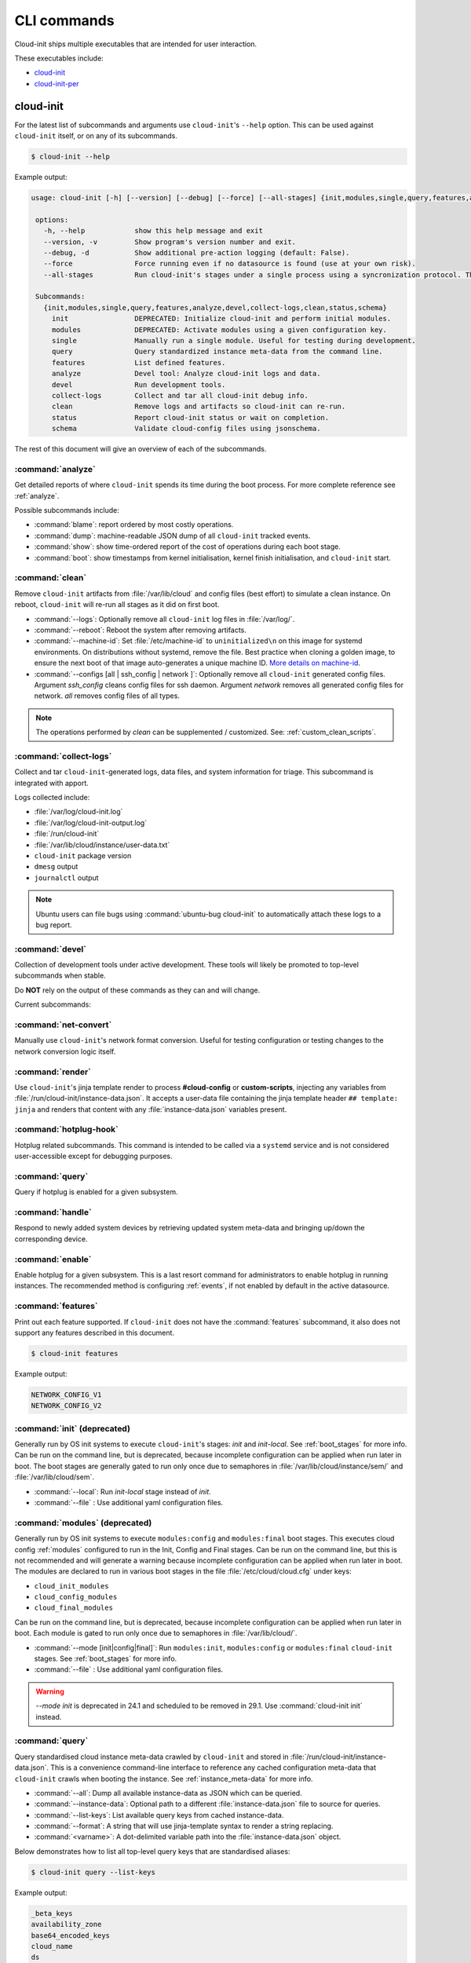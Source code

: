 .. _cli:

CLI commands
************

Cloud-init ships multiple executables that are intended for user interaction.

These executables include:

- `cloud-init`_
- `cloud-init-per`_

cloud-init
==========

For the latest list of subcommands and arguments use ``cloud-init``'s
``--help`` option. This can be used against ``cloud-init`` itself, or on any
of its subcommands.

.. code-block:: shell-session

   $ cloud-init --help

Example output:

.. code-block::

   usage: cloud-init [-h] [--version] [--debug] [--force] [--all-stages] {init,modules,single,query,features,analyze,devel,collect-logs,clean,status,schema} ...

    options:
      -h, --help            show this help message and exit
      --version, -v         Show program's version number and exit.
      --debug, -d           Show additional pre-action logging (default: False).
      --force               Force running even if no datasource is found (use at your own risk).
      --all-stages          Run cloud-init's stages under a single process using a syncronization protocol. This is not intended for CLI usage.

    Subcommands:
      {init,modules,single,query,features,analyze,devel,collect-logs,clean,status,schema}
        init                DEPRECATED: Initialize cloud-init and perform initial modules.
        modules             DEPRECATED: Activate modules using a given configuration key.
        single              Manually run a single module. Useful for testing during development.
        query               Query standardized instance meta-data from the command line.
        features            List defined features.
        analyze             Devel tool: Analyze cloud-init logs and data.
        devel               Run development tools.
        collect-logs        Collect and tar all cloud-init debug info.
        clean               Remove logs and artifacts so cloud-init can re-run.
        status              Report cloud-init status or wait on completion.
        schema              Validate cloud-config files using jsonschema.


The rest of this document will give an overview of each of the subcommands.

.. _cli_analyze:

:command:`analyze`
------------------

Get detailed reports of where ``cloud-init`` spends its time during the boot
process. For more complete reference see :ref:`analyze`.

Possible subcommands include:

* :command:`blame`: report ordered by most costly operations.
* :command:`dump`: machine-readable JSON dump of all ``cloud-init`` tracked
  events.
* :command:`show`: show time-ordered report of the cost of operations during
  each boot stage.
* :command:`boot`: show timestamps from kernel initialisation, kernel finish
  initialisation, and ``cloud-init`` start.

.. _cli_clean:

:command:`clean`
----------------

Remove ``cloud-init`` artifacts from :file:`/var/lib/cloud` and config files
(best effort) to simulate a clean instance. On reboot, ``cloud-init`` will
re-run all stages as it did on first boot.

* :command:`--logs`: Optionally remove all ``cloud-init`` log files in
  :file:`/var/log/`.
* :command:`--reboot`: Reboot the system after removing artifacts.
* :command:`--machine-id`: Set :file:`/etc/machine-id` to ``uninitialized\n``
  on this image for systemd environments. On distributions without systemd,
  remove the file. Best practice when cloning a golden image, to ensure the
  next boot of that image auto-generates a unique machine ID.
  `More details on machine-id`_.
* :command:`--configs [all | ssh_config | network ]`: Optionally remove all
  ``cloud-init`` generated config files. Argument `ssh_config` cleans
  config files for ssh daemon. Argument `network` removes all generated
  config files for network. `all` removes config files of all types.

.. note::

   The operations performed by `clean` can be supplemented / customized. See:
   :ref:`custom_clean_scripts`.

.. _cli_collect_logs:

:command:`collect-logs`
-----------------------

Collect and tar ``cloud-init``-generated logs, data files, and system
information for triage. This subcommand is integrated with apport.

Logs collected include:

* :file:`/var/log/cloud-init.log`
* :file:`/var/log/cloud-init-output.log`
* :file:`/run/cloud-init`
* :file:`/var/lib/cloud/instance/user-data.txt`
* ``cloud-init`` package version
* ``dmesg`` output
* ``journalctl`` output

.. note::
   Ubuntu users can file bugs using :command:`ubuntu-bug cloud-init` to
   automatically attach these logs to a bug report.

.. _cli_devel:

:command:`devel`
----------------

Collection of development tools under active development. These tools will
likely be promoted to top-level subcommands when stable.

Do **NOT** rely on the output of these commands as they can and will change.

Current subcommands:

:command:`net-convert`
----------------------

Manually use ``cloud-init``'s network format conversion. Useful for testing
configuration or testing changes to the network conversion logic itself.

:command:`render`
-----------------

Use ``cloud-init``'s jinja template render to process **#cloud-config** or
**custom-scripts**, injecting any variables from
:file:`/run/cloud-init/instance-data.json`. It accepts a user-data file
containing the jinja template header ``## template: jinja`` and renders that
content with any :file:`instance-data.json` variables present.

:command:`hotplug-hook`
-----------------------

Hotplug related subcommands. This command is intended to be
called via a ``systemd`` service and is not considered user-accessible except
for debugging purposes.


:command:`query`
----------------

Query if hotplug is enabled for a given subsystem.

:command:`handle`
-----------------

Respond to newly added system devices by retrieving updated system meta-data
and bringing up/down the corresponding device.

:command:`enable`
-----------------

Enable hotplug for a given subsystem. This is a last resort command for
administrators to enable hotplug in running instances. The recommended
method is configuring :ref:`events`, if not enabled by default in the active
datasource.

.. _cli_features:

:command:`features`
-------------------

Print out each feature supported. If ``cloud-init`` does not have the
:command:`features` subcommand, it also does not support any features
described in this document.

.. code-block:: shell-session

   $ cloud-init features

Example output:

.. code-block::

   NETWORK_CONFIG_V1
   NETWORK_CONFIG_V2


.. _cli_init:

:command:`init` (deprecated)
----------------------------

Generally run by OS init systems to execute ``cloud-init``'s stages:
*init* and *init-local*. See :ref:`boot_stages` for more info.
Can be run on the command line, but is deprecated, because incomplete
configuration can be applied when run later in boot. The boot stages are
generally gated to run only once due to semaphores in
:file:`/var/lib/cloud/instance/sem/` and :file:`/var/lib/cloud/sem`.

* :command:`--local`: Run *init-local* stage instead of *init*.
* :command:`--file` : Use additional yaml configuration files.

.. _cli_modules:

:command:`modules` (deprecated)
-------------------------------

Generally run by OS init systems to execute ``modules:config`` and
``modules:final`` boot stages. This executes cloud config :ref:`modules`
configured to run in the Init, Config and Final stages. Can be run on the
command line, but this is not recommended and will generate a warning because
incomplete configuration can be applied when run later in boot.
The modules are declared to run in various boot stages in the file
:file:`/etc/cloud/cloud.cfg` under keys:

* ``cloud_init_modules``
* ``cloud_config_modules``
* ``cloud_final_modules``

Can be run on the command line, but is deprecated, because incomplete
configuration can be applied when run later in boot. Each module is gated to
run only once due to semaphores in :file:`/var/lib/cloud/`.

* :command:`--mode [init|config|final]`: Run ``modules:init``,
  ``modules:config`` or ``modules:final`` ``cloud-init`` stages.
  See :ref:`boot_stages` for more info.
* :command:`--file` : Use additional yaml configuration files.

.. warning::
   `--mode init` is deprecated in 24.1 and scheduled to be removed in 29.1.
   Use :command:`cloud-init init` instead.

.. _cli_query:

:command:`query`
----------------

Query standardised cloud instance meta-data crawled by ``cloud-init`` and
stored in :file:`/run/cloud-init/instance-data.json`. This is a convenience
command-line interface to reference any cached configuration meta-data that
``cloud-init`` crawls when booting the instance. See :ref:`instance_meta-data`
for more info.

* :command:`--all`: Dump all available instance-data as JSON which can be
  queried.
* :command:`--instance-data`: Optional path to a different
  :file:`instance-data.json` file to source for queries.
* :command:`--list-keys`: List available query keys from cached instance-data.
* :command:`--format`: A string that will use jinja-template syntax to render a
  string replacing.
* :command:`<varname>`: A dot-delimited variable path into the
  :file:`instance-data.json` object.

Below demonstrates how to list all top-level query keys that are standardised
aliases:

.. code-block:: shell-session

    $ cloud-init query --list-keys

Example output:

.. code-block::

    _beta_keys
    availability_zone
    base64_encoded_keys
    cloud_name
    ds
    instance_id
    local_hostname
    platform
    public_ssh_keys
    region
    sensitive_keys
    subplatform
    userdata
    v1
    vendordata

Here are a few examples of how to query standardised meta-data from clouds:

.. code-block:: shell-session

   $ cloud-init query v1.cloud_name

Example output:

.. code-block::

   aws  # or openstack, azure, gce etc.

Any standardised ``instance-data`` under a <v#> key is aliased as a top-level
key for convenience:

.. code-block:: shell-session

   $ cloud-init query cloud_name

Example output:

.. code-block::

   aws  # or openstack, azure, gce etc.

One can also query datasource-specific meta-data on EC2, e.g.:

.. code-block:: shell-session

   $ cloud-init query ds.meta_data.public_ipv4


.. note::

   The standardised instance data keys under **v#** are guaranteed not to
   change behaviour or format. If using top-level convenience aliases for any
   standardised instance data keys, the most value (highest **v#**) of that key
   name is what is reported as the top-level value. So these aliases act as a
   'latest'.

This data can then be formatted to generate custom strings or data. For
example, we can generate a custom hostname FQDN based on ``instance-id``, cloud
and region:

.. code-block:: shell-session

   $ cloud-init query --format 'custom-{{instance_id}}.{{region}}.{{v1.cloud_name}}.com'

.. code-block::

   custom-i-0e91f69987f37ec74.us-east-2.aws.com


.. _cli_schema:

:command:`schema`
-----------------

Validate cloud-config files using jsonschema.

* :command:`-h, --help`: Show this help message and exit.
* :command:`-c CONFIG_FILE, --config-file CONFIG_FILE`: Path of the
  cloud-config YAML file to validate.
* :command:`-t SCHEMA_TYPE, --schema-type SCHEMA_TYPE`: The schema type to
  validate --config-file against. One of: cloud-config, network-config.
  Default: cloud-config.
* :command:`--system`: Validate the system cloud-config user-data.
* :command:`-d DOCS [cc_module ...], --docs DOCS [cc_module ...]`:
  Print schema module
  docs. Choices are: "all" or "space-delimited" ``cc_names``.
* :command:`--annotate`: Annotate existing cloud-config file with errors.

The following example checks a config file and annotates the config file with
errors on :file:`stdout`.

.. code-block:: shell-session

   $ cloud-init schema -c ./config.yml --annotate


.. _cli_single:

:command:`single`
-----------------

Attempt to run a single, named, cloud config module.

* :command:`--name`: The cloud-config module name to run.
* :command:`--frequency`: Module frequency for this run.
  One of (``always``|``instance``|``once``).
* :command:`--report`: Enable reporting.
* :command:`--file` : Use additional yaml configuration files.

The following example re-runs the ``cc_set_hostname`` module ignoring the
module default frequency of ``instance``:

.. code-block:: shell-session

   $ cloud-init single --name set_hostname --frequency always

.. note::

   Mileage may vary trying to re-run each ``cloud-config`` module, as
   some are not idempotent.

.. _cli_status:

:command:`status`
-----------------

Report cloud-init's current status.

Exits 1 if ``cloud-init`` crashes, 2 if ``cloud-init`` finishes but experienced
recoverable errors, and 0 if ``cloud-init`` ran without error.

* :command:`--long`: Detailed status information.
* :command:`--wait`: Block until ``cloud-init`` completes.
* :command:`--format [yaml|json]`: Machine-readable JSON or YAML
  detailed output.

The :command:`status` command can be used simply as follows:

.. code-block:: shell-session

   $ cloud-init status

Which shows whether ``cloud-init`` is currently running, done, disabled, or in
error. Note that the ``extended_status`` key in ``--long`` or ``--format json``
contains more accurate and complete status information. Example output:

.. code-block::

   status: running

The :command:`--long` option, shown below, provides a more verbose output.

.. code-block:: shell-session

   $ cloud-init status --long

Example output when ``cloud-init`` is running:

.. code-block::

   status: running
   extended_status: running
   boot_status_code: enabled-by-generator
   last_update: Wed, 13 Mar 2024 18:46:26 +0000
   detail: DataSourceLXD
   errors: []
   recoverable_errors: {}

Example output when ``cloud-init`` is done:

.. code-block::

   status: done
   extended_status: done
   boot_status_code: enabled-by-generator
   last_update: Wed, 13 Mar 2024 18:46:26 +0000
   detail: DataSourceLXD
   errors: []
   recoverable_errors: {}

The detailed output can be shown in machine-readable JSON or YAML with the
:command:`format` option, for example:

.. code-block:: shell-session

   $ cloud-init status --format=json

Which would produce the following example output:

.. code-block::

    {
      "boot_status_code": "enabled-by-generator",
      "datasource": "lxd",
      "detail": "DataSourceLXD",
      "errors": [],
      "extended_status": "done",
      "init": {
        "errors": [],
        "finished": 1710355584.3603137,
        "recoverable_errors": {},
        "start": 1710355584.2216876
      },
      "init-local": {
        "errors": [],
        "finished": 1710355582.279756,
        "recoverable_errors": {},
        "start": 1710355582.2255273
      },
      "last_update": "Wed, 13 Mar 2024 18:46:26 +0000",
      "modules-config": {
        "errors": [],
        "finished": 1710355585.5042186,
        "recoverable_errors": {},
        "start": 1710355585.334438
      },
      "modules-final": {
        "errors": [],
        "finished": 1710355586.9038777,
        "recoverable_errors": {},
        "start": 1710355586.8076844
      },
      "recoverable_errors": {},
      "stage": null,
      "status": "done"
    }

.. _cloud-init-per:

cloud-init-per
==============

``cloud-init-per`` will run a command with arguments at a specific frequency.

For example, with the following command:

.. code-block:: shell-session

   $ cloud-init-per once hello bash -c 'echo "Hello, world!" >> /tmp/hello'

You will find 'Hello, world!' in the file :file:`/tmp/hello`.

If we run the same command again, it will not run, as it has already run once.
:file:`/tmp/hello` still only contains one line rather than two.

See the
`cloud-init-per man page <https://manpages.ubuntu.com/manpages/noble/en/man1/cloud-init-per.1.html>`_
for more details.




.. _More details on machine-id: https://www.freedesktop.org/software/systemd/man/machine-id.html
